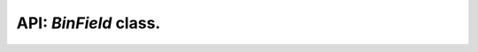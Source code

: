 .. BinField class description.

API: `BinField` class.
======================

.. py:module:: binfield
.. py:currentmodule:: binfield

.. py:class:: BinField(x=0, base=10, _parent=None, )

    BinField representation.

    :param x: Start value
    :type x: typing.Union[int, str, bytes]
    :param base: base for start value
    :type base: int
    :param _parent: Parent link. For internal usage only.
    :type _parent: typing.Optional[typing.Tuple[BinField, int]]

    .. note:: Subclasses have getters for mapping indexes.

    .. note:: Subclasses instances have getters and setters for mapping records.

    .. py:attribute:: _bit_size_

        ``int`` - Number of bits necessary to represent in binary.
    .. py:attribute:: _value_

        ``int`` - Internal value.

    .. py:method:: __int__()

        Convert to integer.

        :rtype: int

    .. py:method:: __index__()

        Special method used for bin()/hex/oct/slicing support.

        :rtype: int

    .. py:method:: __abs__()

        int mimic.

        :rtype: int

    .. py:method:: __gt__(other)

        Comparing logic.

        :rtype: bool

    .. py:method:: __ge__(other)

        Comparing logic.

        :rtype: bool

    .. py:method:: __lt__(other)

        Comparing logic.

        :rtype: bool

    .. py:method:: __le__(other)

        Comparing logic.

        :rtype: bool

    .. py:method:: __eq__(other)

        Comparing logic.

        :rtype: bool

    .. py:method:: __ne__(other)

        Comparing logic.

        :rtype: bool

    .. py:method:: __iand__(other)

        int mimic.

    .. py:method:: __ior__(other)

        int mimic.

    .. py:method:: __ixor__(other)

        int mimic.

    .. py:method:: __and__(other)

        int mimic.

        :rtype: BinField

    .. py:method:: __rand__(other)

        int mimic

        Allows to call other & self

    .. py:method:: __or__(other)

        int mimic.

        :rtype: BinField

    .. py:method:: __ror__(other)

        int mimic

        Allows to call other | self

    .. py:method:: __xor__(other)

        int mimic.

        :rtype: BinField

    .. py:method:: __rxor__(other)

        int mimic

        Allows to call other ^ self

    .. py:method:: __iadd__(other)

        int mimic.

        :raises OverflowError: Result not fills in data length
        :raises ValueError: negative result

    .. py:method:: __isub__(other)

        int mimic.

    .. py:method:: __add__(other)

        int mimic.

        :rtype: typing.Union[int, BinField]
        :raises ValueError: negative result

    .. py:method:: __radd__(other)

        int mimic

        Allows to call other + self

    .. py:method:: __sub__(other)

        int mimic.

        :rtype: typing.Union[int, BinField]

    .. py:method:: __rsub__(other)

        int mimic

        Allows to call other - self

    .. py:method:: __mul__(other)

        int mimic.

        :rtype: int

    .. py:method:: __rmul__(other)

        int mimic

        Allows to call other * self

    .. py:method:: __lshift__(other)

        int mimic.

        :rtype: int

    .. py:method:: __rlshift__(other)

        int mimic

        Allows to call other << self

    .. py:method:: __rshift__(other)

        int mimic.

        :rtype: int

    .. py:method:: __rrshift__(other)

        int mimic

        Allows to call other >> self

    .. py:method:: __bool__(other)

        int mimic.

        :rtype: bool

    .. py:method:: __hash__()

        Hash.

    .. py:method:: __copy__()

        Copy logic.

        :rtype: BinField

        .. note:: Uplink is destroyed on copy.

    .. py:method:: __getstate__()

        Pickling.

        :rtype: typing.Dict[str: int]
        :raises ValueError: Pickle of linked instance

    .. py:method:: __getnewargs__()

        required for pickle.

        :rtype: typing.Tuple

    .. py:method:: __setstate__(state)

        Restore from pickle.

        :type state: typing.Dict[str: int]

    .. py:method:: __getitem__(item)

        Extract bits.

        :type item: typing.Union[str, int, slice, typing.Tuple[int, int], typing.List[int, int]]
        :rtype: BinField
        :raises IndexError: Mapping is not available

    .. py:method:: __setitem__(key, value)

        Indexed setter

        :type key: typing.Union[str, int, slice, typing.Tuple[int, int], typing.List[int, int]]
        :type value: int
        :raises TypeError: value type is not int
        :raises IndexError: key not found (or key is not string, no mapping)
